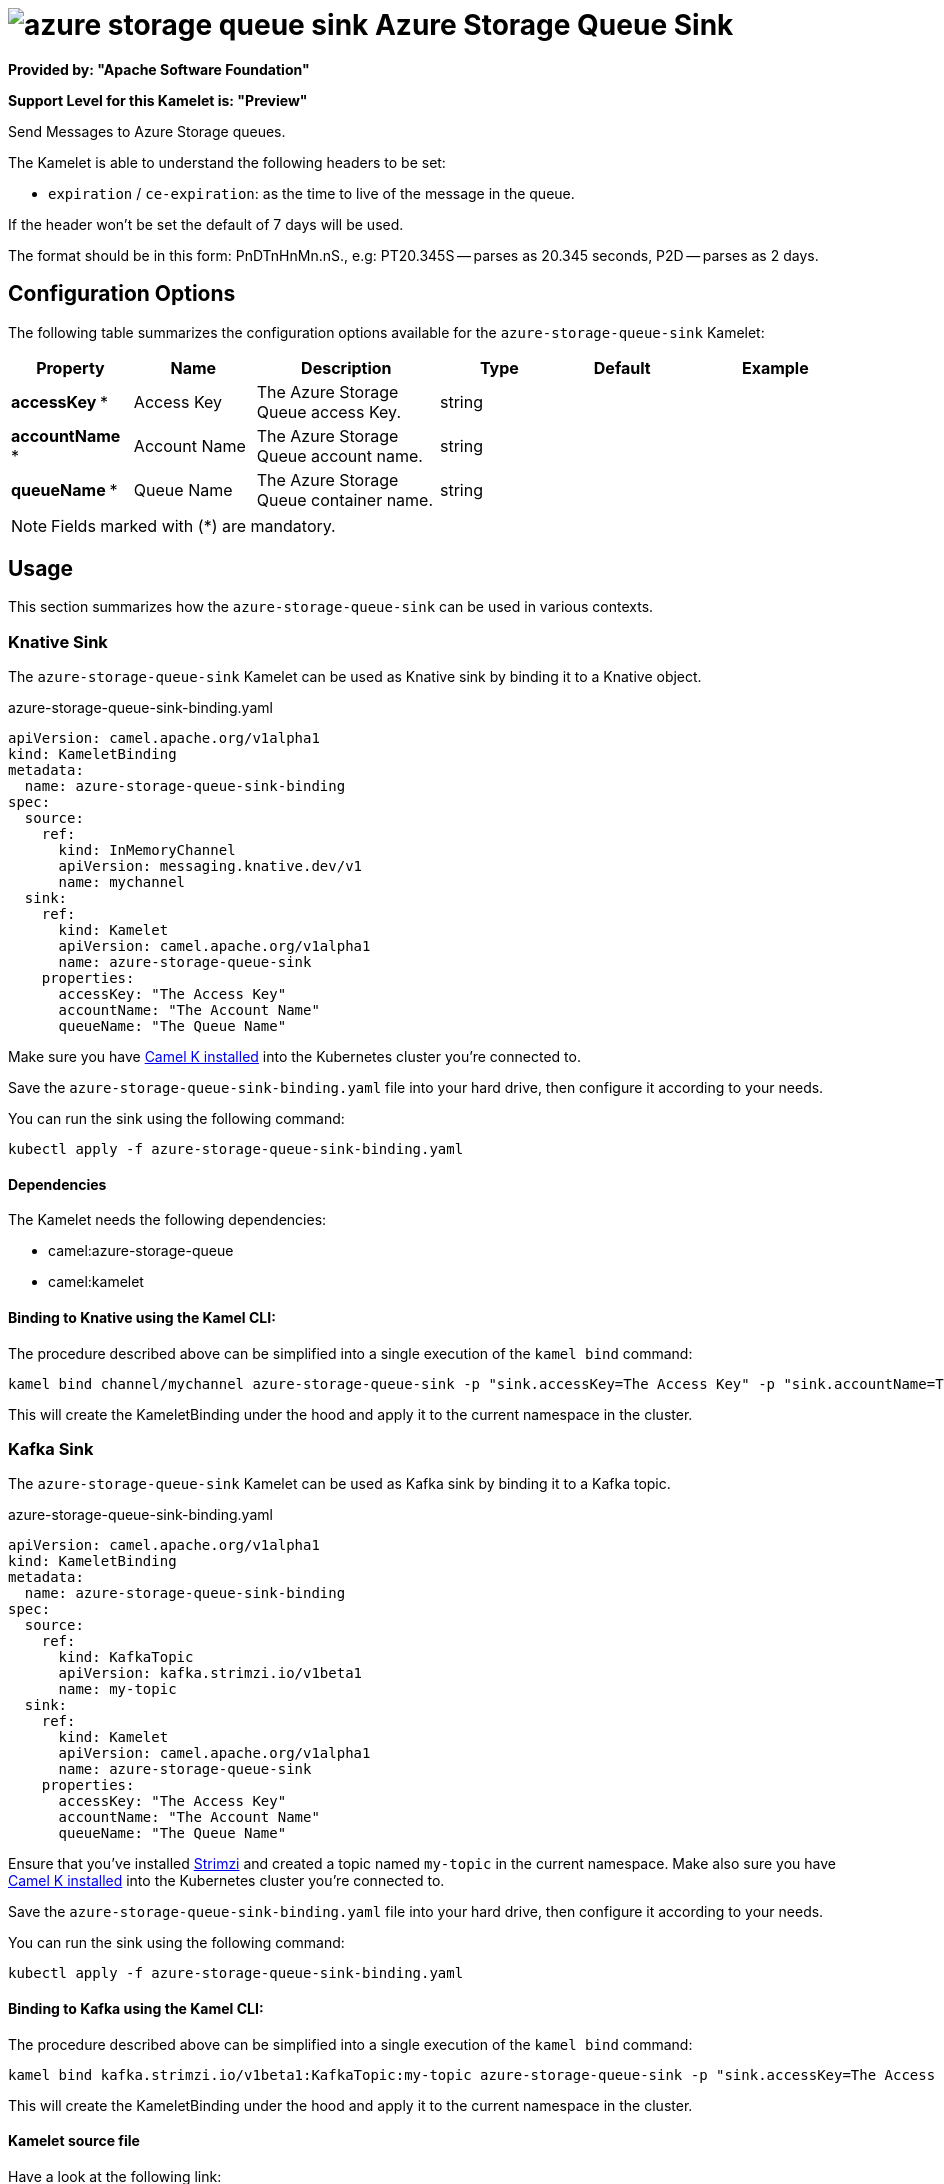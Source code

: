 // THIS FILE IS AUTOMATICALLY GENERATED: DO NOT EDIT
= image:kamelets/azure-storage-queue-sink.svg[] Azure Storage Queue Sink

*Provided by: "Apache Software Foundation"*

*Support Level for this Kamelet is: "Preview"*

Send Messages to Azure Storage queues.

The Kamelet is able to understand the following headers to be set:

- `expiration` / `ce-expiration`: as the time to live of the message in the queue.

If the header won't be set the default of 7 days will be used.

The format should be in this form: PnDTnHnMn.nS., e.g: PT20.345S — parses as 20.345 seconds, P2D — parses as 2 days.

== Configuration Options

The following table summarizes the configuration options available for the `azure-storage-queue-sink` Kamelet:
[width="100%",cols="2,^2,3,^2,^2,^3",options="header"]
|===
| Property| Name| Description| Type| Default| Example
| *accessKey {empty}* *| Access Key| The Azure Storage Queue access Key.| string| | 
| *accountName {empty}* *| Account Name| The Azure Storage Queue account name.| string| | 
| *queueName {empty}* *| Queue Name| The Azure Storage Queue container name.| string| | 
|===

NOTE: Fields marked with ({empty}*) are mandatory.

== Usage

This section summarizes how the `azure-storage-queue-sink` can be used in various contexts.

=== Knative Sink

The `azure-storage-queue-sink` Kamelet can be used as Knative sink by binding it to a Knative object.

.azure-storage-queue-sink-binding.yaml
[source,yaml]
----
apiVersion: camel.apache.org/v1alpha1
kind: KameletBinding
metadata:
  name: azure-storage-queue-sink-binding
spec:
  source:
    ref:
      kind: InMemoryChannel
      apiVersion: messaging.knative.dev/v1
      name: mychannel
  sink:
    ref:
      kind: Kamelet
      apiVersion: camel.apache.org/v1alpha1
      name: azure-storage-queue-sink
    properties:
      accessKey: "The Access Key"
      accountName: "The Account Name"
      queueName: "The Queue Name"
  
----
Make sure you have xref:latest@camel-k::installation/installation.adoc[Camel K installed] into the Kubernetes cluster you're connected to.

Save the `azure-storage-queue-sink-binding.yaml` file into your hard drive, then configure it according to your needs.

You can run the sink using the following command:

[source,shell]
----
kubectl apply -f azure-storage-queue-sink-binding.yaml
----

==== *Dependencies*

The Kamelet needs the following dependencies:

- camel:azure-storage-queue
- camel:kamelet 

==== *Binding to Knative using the Kamel CLI:*

The procedure described above can be simplified into a single execution of the `kamel bind` command:

[source,shell]
----
kamel bind channel/mychannel azure-storage-queue-sink -p "sink.accessKey=The Access Key" -p "sink.accountName=The Account Name" -p "sink.queueName=The Queue Name"
----

This will create the KameletBinding under the hood and apply it to the current namespace in the cluster.

=== Kafka Sink

The `azure-storage-queue-sink` Kamelet can be used as Kafka sink by binding it to a Kafka topic.

.azure-storage-queue-sink-binding.yaml
[source,yaml]
----
apiVersion: camel.apache.org/v1alpha1
kind: KameletBinding
metadata:
  name: azure-storage-queue-sink-binding
spec:
  source:
    ref:
      kind: KafkaTopic
      apiVersion: kafka.strimzi.io/v1beta1
      name: my-topic
  sink:
    ref:
      kind: Kamelet
      apiVersion: camel.apache.org/v1alpha1
      name: azure-storage-queue-sink
    properties:
      accessKey: "The Access Key"
      accountName: "The Account Name"
      queueName: "The Queue Name"
  
----

Ensure that you've installed https://strimzi.io/[Strimzi] and created a topic named `my-topic` in the current namespace.
Make also sure you have xref:latest@camel-k::installation/installation.adoc[Camel K installed] into the Kubernetes cluster you're connected to.

Save the `azure-storage-queue-sink-binding.yaml` file into your hard drive, then configure it according to your needs.

You can run the sink using the following command:

[source,shell]
----
kubectl apply -f azure-storage-queue-sink-binding.yaml
----

==== *Binding to Kafka using the Kamel CLI:*

The procedure described above can be simplified into a single execution of the `kamel bind` command:

[source,shell]
----
kamel bind kafka.strimzi.io/v1beta1:KafkaTopic:my-topic azure-storage-queue-sink -p "sink.accessKey=The Access Key" -p "sink.accountName=The Account Name" -p "sink.queueName=The Queue Name"
----

This will create the KameletBinding under the hood and apply it to the current namespace in the cluster.

==== Kamelet source file

Have a look at the following link:

https://github.com/apache/camel-kamelets/blob/main/azure-storage-queue-sink.kamelet.yaml

// THIS FILE IS AUTOMATICALLY GENERATED: DO NOT EDIT
